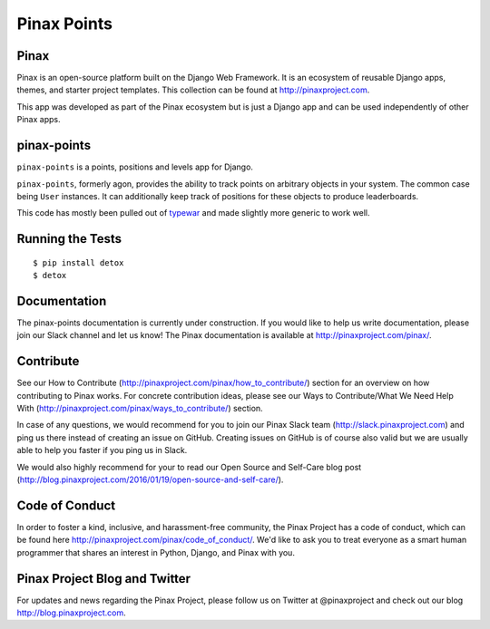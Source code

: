 Pinax Points
============

.. image:: http://slack.pinaxproject.com/badge.svg
   :target: http://slack.pinaxproject.com/

.. image:: https://img.shields.io/travis/pinax/pinax-points.svg
    :target: https://travis-ci.org/pinax/pinax-points

.. image:: https://img.shields.io/coveralls/pinax/pinax-points.svg
    :target: https://coveralls.io/r/pinax/pinax-points

.. image:: https://img.shields.io/pypi/dm/pinax-points.svg
    :target:  https://pypi.python.org/pypi/pinax-points/

.. image:: https://img.shields.io/pypi/v/pinax-points.svg
    :target:  https://pypi.python.org/pypi/pinax-points/

.. image:: https://img.shields.io/badge/license-MIT-blue.svg
    :target:  https://pypi.python.org/pypi/pinax-points/
    
    
Pinax
------

Pinax is an open-source platform built on the Django Web Framework. It is an ecosystem of reusable Django apps, themes, and starter project templates. 
This collection can be found at http://pinaxproject.com.

This app was developed as part of the Pinax ecosystem but is just a Django app and can be used independently of other Pinax apps.


pinax-points
-------------

``pinax-points`` is a points, positions and levels app for Django. 

``pinax-points``, formerly agon, provides the ability to track points on arbitrary
objects in your system.  The common case being ``User`` instances. It can
additionally keep track of positions for these objects to produce leaderboards.

This code has mostly been pulled out of `typewar`_ and made slightly more
generic to work well.

.. _typewar: http://typewar.com/


Running the Tests
------------------------------------

::

    $ pip install detox
    $ detox


Documentation
--------------

The pinax-points documentation is currently under construction. If you would like to help us write documentation, please join our Slack channel and let us know!  The Pinax documentation is available at http://pinaxproject.com/pinax/.


Contribute
----------------

See our How to Contribute (http://pinaxproject.com/pinax/how_to_contribute/) section for an overview on how contributing to Pinax works. For concrete contribution ideas, please see our Ways to Contribute/What We Need Help With (http://pinaxproject.com/pinax/ways_to_contribute/) section.

In case of any questions, we would recommend for you to join our Pinax Slack team (http://slack.pinaxproject.com) and ping us there instead of creating an issue on GitHub. Creating issues on GitHub is of course also valid but we are usually able to help you faster if you ping us in Slack.

We would also highly recommend for your to read our Open Source and Self-Care blog post (http://blog.pinaxproject.com/2016/01/19/open-source-and-self-care/).  


Code of Conduct
-----------------

In order to foster a kind, inclusive, and harassment-free community, the Pinax Project has a code of conduct, which can be found here  http://pinaxproject.com/pinax/code_of_conduct/. 
We'd like to ask you to treat everyone as a smart human programmer that shares an interest in Python, Django, and Pinax with you.


Pinax Project Blog and Twitter
--------------------------------

For updates and news regarding the Pinax Project, please follow us on Twitter at @pinaxproject and check out our blog http://blog.pinaxproject.com.









